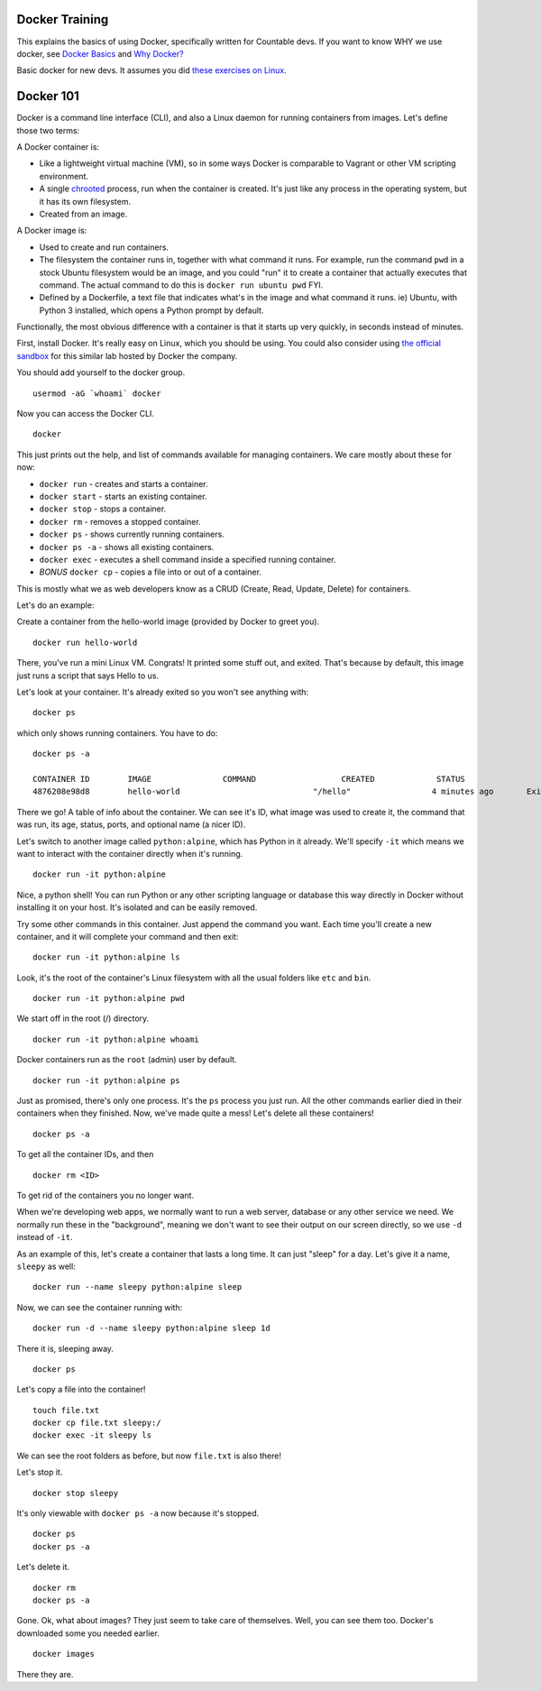 
Docker Training
===============

This explains the basics of using Docker, specifically written for
Countable devs. If you want to know WHY we use docker, see  `Docker Basics <https://countable-ops-manual.readthedocs.io/devops/DEVOPS.html#docker-basics>`_
and `Why Docker? <https://countable-ops-manual.readthedocs.io/devops/WHY_DOCKER.html>`_

Basic docker for new devs. It assumes you did `these exercises on Linux <https://countable-ops-manual.readthedocs.io/developers/TRAINING.html#linux>`__.

Docker 101
==========

Docker is a command line interface (CLI), and also a Linux daemon for
running containers from images. Let's define those two terms:

A Docker container is:

-  Like a lightweight virtual machine (VM), so in some ways Docker is
   comparable to Vagrant or other VM scripting environment.
-  A single `chrooted <https://en.wikipedia.org/wiki/Chroot>`__ process,
   run when the container is created. It's just like any process in the
   operating system, but it has its own filesystem.
-  Created from an image.

A Docker image is:

-  Used to create and run containers.
-  The filesystem the container runs in, together with what command it
   runs. For example, run the command ``pwd`` in a stock Ubuntu
   filesystem would be an image, and you could "run" it to create a
   container that actually executes that command. The actual command to
   do this is ``docker run ubuntu pwd`` FYI.
-  Defined by a Dockerfile, a text file that indicates what's in the
   image and what command it runs. ie) Ubuntu, with Python 3 installed,
   which opens a Python prompt by default.

Functionally, the most obvious difference with a container is that it
starts up very quickly, in seconds instead of minutes.

First, install Docker. It's really easy on Linux, which you should be
using. You could also consider using `the official
sandbox <https://training.play-with-docker.com/ops-s1-hello/>`__ for
this similar lab hosted by Docker the company.

You should add yourself to the docker group.

::

   usermod -aG `whoami` docker

Now you can access the Docker CLI.

::

   docker

This just prints out the help, and list of commands available for
managing containers. We care mostly about these for now:

-  ``docker run`` - creates and starts a container.
-  ``docker start`` - starts an existing container.
-  ``docker stop`` - stops a container.
-  ``docker rm`` - removes a stopped container.
-  ``docker ps`` - shows currently running containers.
-  ``docker ps -a`` - shows all existing containers.
-  ``docker exec`` - executes a shell command inside a specified running
   container.
-  *BONUS* ``docker cp`` - copies a file into or out of a container.

This is mostly what we as web developers know as a CRUD (Create, Read,
Update, Delete) for containers.

Let's do an example:

Create a container from the hello-world image (provided by Docker to
greet you).

::

   docker run hello-world

There, you've run a mini Linux VM. Congrats! It printed some stuff out,
and exited. That's because by default, this image just runs a script
that says Hello to us.

Let's look at your container. It's already exited so you won't see
anything with:

::

   docker ps

which only shows running containers. You have to do:

::

   docker ps -a

   CONTAINER ID        IMAGE               COMMAND                  CREATED             STATUS                          PORTS               NAMES
   4876208e98d8        hello-world                            "/hello"                 4 minutes ago       Exited (0) 4 minutes ago                                 flamboyant_sinoussi

There we go! A table of info about the container. We can see it's ID,
what image was used to create it, the command that was run, its age,
status, ports, and optional name (a nicer ID).

Let's switch to another image called ``python:alpine``, which has Python
in it already. We'll specify ``-it`` which means we want to interact
with the container directly when it's running.

::

   docker run -it python:alpine

Nice, a python shell! You can run Python or any other scripting language
or database this way directly in Docker without installing it on your
host. It's isolated and can be easily removed.

Try some other commands in this container. Just append the command you
want. Each time you'll create a new container, and it will complete your
command and then exit:

::

   docker run -it python:alpine ls

Look, it's the root of the container's Linux filesystem with all the
usual folders like ``etc`` and ``bin``.

::

   docker run -it python:alpine pwd

We start off in the root (/) directory.

::

   docker run -it python:alpine whoami

Docker containers run as the ``root`` (admin) user by default.

::

   docker run -it python:alpine ps

Just as promised, there's only one process. It's the ``ps`` process you
just run. All the other commands earlier died in their containers when
they finished. Now, we've made quite a mess! Let's delete all these
containers!

::

   docker ps -a

To get all the container IDs, and then

::

   docker rm <ID>

To get rid of the containers you no longer want.

When we're developing web apps, we normally want to run a web server,
database or any other service we need. We normally run these in the
"background", meaning we don't want to see their output on our screen
directly, so we use ``-d`` instead of ``-it``.

As an example of this, let's create a container that lasts a long time.
It can just "sleep" for a day. Let's give it a name, ``sleepy`` as well:

::

   docker run --name sleepy python:alpine sleep

Now, we can see the container running with:

::

   docker run -d --name sleepy python:alpine sleep 1d

There it is, sleeping away.

::

   docker ps

Let's copy a file into the container!

::

   touch file.txt
   docker cp file.txt sleepy:/
   docker exec -it sleepy ls

We can see the root folders as before, but now ``file.txt`` is also
there!

Let's stop it.

::

   docker stop sleepy

It's only viewable with ``docker ps -a`` now because it's stopped.

::

   docker ps
   docker ps -a

Let's delete it.

::

   docker rm
   docker ps -a

Gone. Ok, what about images? They just seem to take care of themselves.
Well, you can see them too. Docker's downloaded some you needed earlier.

::

   docker images

There they are.

